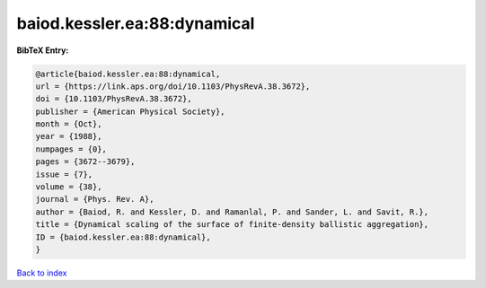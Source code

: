 baiod.kessler.ea:88:dynamical
=============================

.. :cite:t:`baiod.kessler.ea:88:dynamical`

.. bibliography:: ../../All.bib

**BibTeX Entry:**

.. code-block:: bibtex

   @article{baiod.kessler.ea:88:dynamical,
   url = {https://link.aps.org/doi/10.1103/PhysRevA.38.3672},
   doi = {10.1103/PhysRevA.38.3672},
   publisher = {American Physical Society},
   month = {Oct},
   year = {1988},
   numpages = {0},
   pages = {3672--3679},
   issue = {7},
   volume = {38},
   journal = {Phys. Rev. A},
   author = {Baiod, R. and Kessler, D. and Ramanlal, P. and Sander, L. and Savit, R.},
   title = {Dynamical scaling of the surface of finite-density ballistic aggregation},
   ID = {baiod.kessler.ea:88:dynamical},
   }

`Back to index <../index>`_
